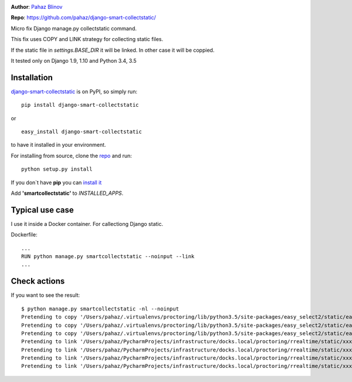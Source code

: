 |version|  |pyversions| |license|

**Author**: `Pahaz Blinov`_

**Repo**: https://github.com/pahaz/django-smart-collectstatic/

Micro fix Django manage.py collectstatic command.

This fix uses COPY and LINK strategy for collecting static files.

If the static file in `settings.BASE_DIR` it will be linked. 
In other case it will be coppied.

It tested only on Django 1.9, 1.10 and Python 3.4, 3.5

Installation
============

`django-smart-collectstatic`_ is on PyPI, so simply run:

::

    pip install django-smart-collectstatic

or ::

    easy_install django-smart-collectstatic

to have it installed in your environment.

For installing from source, clone the
`repo <https://github.com/pahaz/django-smart-collectstatic>`_ and run::

    python setup.py install

If you don\`t have **pip** you can `install it <https://pip.pypa.io/en/stable/installing/#installation>`_

Add **'smartcollectstatic'** to `INSTALLED_APPS`.

Typical use case
================

I use it inside a Docker container. For callectiong Django static.

Dockerfile::

    ...
    RUN python manage.py smartcollectstatic --noinput --link
    ...

Check actions
=============

If you want to see the result::

     $ python manage.py smartcollectstatic -nl --noinput
     Pretending to copy '/Users/pahaz/.virtualenvs/proctoring/lib/python3.5/site-packages/easy_select2/static/easy_select2/vendor/select2/js/i18n/vi.js'
     Pretending to copy '/Users/pahaz/.virtualenvs/proctoring/lib/python3.5/site-packages/easy_select2/static/easy_select2/vendor/select2/js/i18n/zh-CN.js'
     Pretending to copy '/Users/pahaz/.virtualenvs/proctoring/lib/python3.5/site-packages/easy_select2/static/easy_select2/vendor/select2/js/i18n/zh-TW.js'
     Pretending to link '/Users/pahaz/PycharmProjects/infrastructure/docks.local/proctoring/rrealtime/static/xxx/chat.html'
     Pretending to link '/Users/pahaz/PycharmProjects/infrastructure/docks.local/proctoring/rrealtime/static/xxx/package.json'
     Pretending to link '/Users/pahaz/PycharmProjects/infrastructure/docks.local/proctoring/rrealtime/static/xxx/time.js'
     Pretending to link '/Users/pahaz/PycharmProjects/infrastructure/docks.local/proctoring/rrealtime/static/xxx/time.min.js'


.. _Pahaz Blinov: https://github.com/pahaz/
.. _django-smart-collectstatic: https://pypi.python.org/pypi/django-smart-collectstatic
.. |DwnMonth| image:: https://img.shields.io/pypi/dm/django-smart-collectstatic.svg
.. |DwnWeek| image:: https://img.shields.io/pypi/dw/django-smart-collectstatic.svg
.. |DwnDay| image:: https://img.shields.io/pypi/dd/django-smart-collectstatic.svg
.. |pyversions| image:: https://img.shields.io/pypi/pyversions/django-smart-collectstatic.svg
.. |version| image:: https://img.shields.io/pypi/v/django-smart-collectstatic.svg
   :target: `django-smart-collectstatic`_
.. |license| image::  https://img.shields.io/pypi/l/django-smart-collectstatic.svg
   :target: https://github.com/pahaz/django-smart-collectstatic/blob/master/LICENSE
